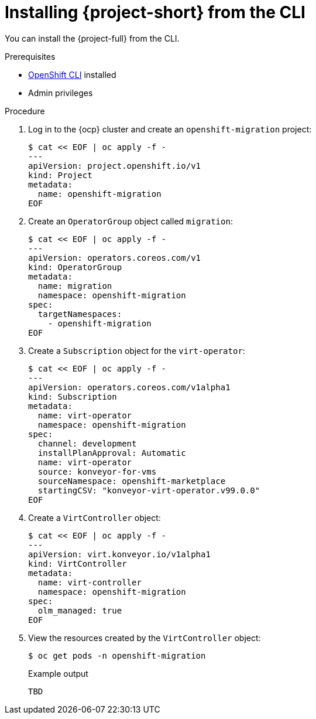 // Module included in the following assemblies:
//
// doc-mtv_2.0/master.adoc

[id="installing-mtv-cli_{context}"]
= Installing {project-short} from the CLI

You can install the {project-full} from the CLI.

.Prerequisites

* link:https://docs.openshift.com/container-platform/{ocp-version}/cli_reference/openshift_cli/getting-started-cli.html[OpenShift CLI] installed
* Admin privileges

.Procedure

. Log in to the {ocp} cluster and create an `openshift-migration` project:
+
[source,terminal]
----
$ cat << EOF | oc apply -f -
---
apiVersion: project.openshift.io/v1
kind: Project
metadata:
  name: openshift-migration
EOF
----

. Create an `OperatorGroup` object called `migration`:
+
[source,terminal]
----
$ cat << EOF | oc apply -f -
---
apiVersion: operators.coreos.com/v1
kind: OperatorGroup
metadata:
  name: migration
  namespace: openshift-migration
spec:
  targetNamespaces:
    - openshift-migration
EOF
----

. Create a `Subscription` object for the `virt-operator`:
+
[source,terminal]
----
$ cat << EOF | oc apply -f -
---
apiVersion: operators.coreos.com/v1alpha1
kind: Subscription
metadata:
  name: virt-operator
  namespace: openshift-migration
spec:
  channel: development
  installPlanApproval: Automatic
  name: virt-operator
  source: konveyor-for-vms
  sourceNamespace: openshift-marketplace
  startingCSV: "konveyor-virt-operator.v99.0.0"
EOF
----

. Create a `VirtController` object:
+
[source,terminal]
----
$ cat << EOF | oc apply -f -
---
apiVersion: virt.konveyor.io/v1alpha1
kind: VirtController
metadata:
  name: virt-controller
  namespace: openshift-migration
spec:
  olm_managed: true
EOF
----

. View the resources created by the `VirtController` object:
+
[source,terminal]
----
$ oc get pods -n openshift-migration
----
+
.Example output
----
TBD
----
